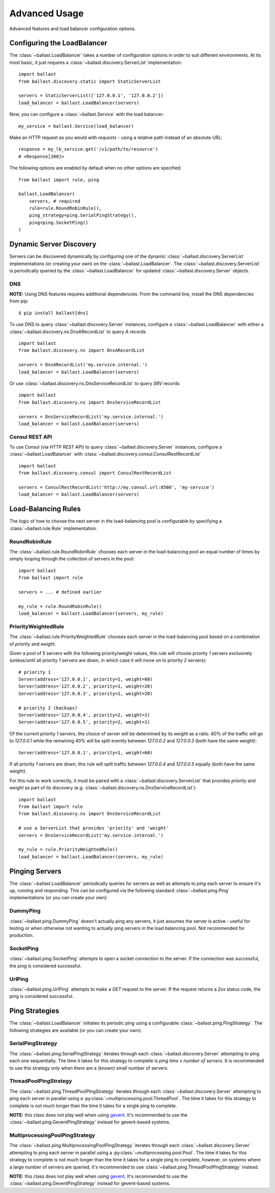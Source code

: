 .. _advanced:

Advanced Usage
==============

.. module:: ballast.service

Advanced features and load balancer configuration options.

Configuring the LoadBalancer
-------------------------------
The :class:`~ballast.LoadBalancer` takes a number of configuration options in order to suit different environments.
At its most basic, it just requires a :class:`~ballast.discovery.ServerList` implementation::

    import ballast
    from ballast.discovery.static import StaticServerList

    servers = StaticServerList(['127.0.0.1', '127.0.0.2'])
    load_balancer = ballast.LoadBalancer(servers)

Now, you can configure a :class:`~ballast.Service` with the load balancer::

    my_service = ballast.Service(load_balancer)

Make an HTTP request as you would with `requests` - using a relative path instead of an absolute URL::

    response = my_lb_service.get('/v1/path/to/resource')
    # <Response[200]>

The following options are enabled by default when no other options are specified::

    from ballast import rule, ping

    ballast.LoadBalancer(
        servers, # required
        rule=rule.RoundRobinRule(),
        ping_strategy=ping.SerialPingStrategy(),
        ping=ping.SocketPing()
    )

Dynamic Server Discovery
------------------------

Servers can be discovered dynamically by configuring one of the dynamic :class:`~ballast.discovery.ServerList`
implementations (or creating your own) on the :class:`~ballast.LoadBalancer`. The :class:`~ballast.discovery.ServerList`
is periodically queried by the :class:`~ballast.LoadBalancer` for updated :class:`~ballast.discovery.Server` objects.

DNS
^^^

**NOTE:** Using DNS features requires additional dependencies.
From the command line, install the DNS dependencies from pip::

    $ pip install ballast[dns]

To use DNS to query :class:`~ballast.discovery.Server` instances, configure a :class:`~ballast.LoadBalancer` with either a
:class:`~ballast.discovery.ns.DnsARecordList` to query `A` records ::

    import ballast
    from ballast.discovery.ns import DnsARecordList

    servers = DnsARecordList('my.service.internal.')
    load_balancer = ballast.LoadBalancer(servers)

Or use :class:`~ballast.discovery.ns.DnsServiceRecordList` to query `SRV` records ::

    import ballast
    from ballast.discovery.ns import DnsServiceRecordList

    servers = DnsServiceRecordList('my.service.internal.')
    load_balancer = ballast.LoadBalancer(servers)

Consul REST API
^^^^^^^^^^^^^^^

To use Consul (via HTTP REST API) to query :class:`~ballast.discovery.Server` instances, configure a :class:`~ballast.LoadBalancer`
with :class:`~ballast.discovery.consul.ConsulRestRecordList` ::

    import ballast
    from ballast.discovery.consul import ConsulRestRecordList

    servers = ConsulRestRecordList('http://my.consul.url:8500', 'my-service')
    load_balancer = ballast.LoadBalancer(servers)

Load-Balancing Rules
--------------------

The logic of how to choose the next server in the load-balancing pool is configurable by specifying a
:class:`~ballast.rule.Rule` implementation.

RoundRobinRule
^^^^^^^^^^^^^^
The :class:`~ballast.rule.RoundRobinRule` chooses each server in the load-balancing pool an equal number of times by
simply looping through the collection of servers in the pool::

    import ballast
    from ballast import rule

    servers = ... # defined earlier

    my_rule = rule.RoundRobinRule()
    load_balancer = ballast.LoadBalancer(servers, my_rule)

PriorityWeightedRule
^^^^^^^^^^^^^^^^^^^^
The :class:`~ballast.rule.PriorityWeightedRule` chooses each server in the load-balancing pool based on a combination of
`priority` and `weight`.

Given a pool of 5 servers with the following priority/weight values, this rule will choose priority `1` servers
exclusively (unless/until all priority `1` servers are down, in which case it will move on to priority `2` servers)::

    # priority 1
    Server(address='127.0.0.1', priority=1, weight=60)
    Server(address='127.0.0.2', priority=1, weight=20)
    Server(address='127.0.0.3', priority=1, weight=20)

    # priority 2 (backups)
    Server(address='127.0.0.4', priority=2, weight=1)
    Server(address='127.0.0.5', priority=2, weight=1)

Of the current priority `1` servers, the choice of server will be determined by its `weight` as a ratio.
60% of the traffic will go to `127.0.0.1` while the remaining 40% will be split evently between `127.0.0.2` and
`127.0.0.3` (both have the same weight)::

    Server(address='127.0.0.1', priority=1, weight=60)

If all priority `1` servers are down, this rule will split traffic between `127.0.0.4` and `127.0.0.5` equally
(both have the same weight).

For this rule to work correctly, it must be paired with a :class:`~ballast.discovery.ServerList`
that provides `priority` and `weight` as part of its discovery (e.g. :class:`~ballast.discovery.ns.DnsServiceRecordList`)::

    import ballast
    from ballast import rule
    from ballast.discovery.ns import DnsServiceRecordList

    # use a ServerList that provides 'priority' and 'weight'
    servers = DnsServiceRecordList('my.service.internal.')

    my_rule = rule.PriorityWeightedRule()
    load_balancer = ballast.LoadBalancer(servers, my_rule)

Pinging Servers
--------------------------

The :class:`~ballast.LoadBalancer` periodically queries for servers as well as attempts to `ping` each server to ensure
it's up, running and responding.  This can be configured via the following standard :class:`~ballast.ping.Ping`
implementations (or you can create your own):

DummyPing
^^^^^^^^^
:class:`~ballast.ping.DummyPing` doesn't actually ping any servers, it just assumes the server is active - useful for
testing or when otherwise not wanting to actually ping servers in the load balancing pool.  Not recommended for production.

SocketPing
^^^^^^^^^^
:class:`~ballast.ping.SocketPing` attempts to open a socket connection to the server. If the connection was successful,
the ping is considered successful.

UrlPing
^^^^^^^^^^
:class:`~ballast.ping.UrlPing` attempts to make a `GET` request to the server.  If the request returns a `2xx` status
code, the ping is considered successful.


Ping Strategies
---------------

The :class:`~ballast.LoadBalancer` initiates its periodic ping using a configurable :class:`~ballast.ping.PingStrategy`.
The following strategies are available (or you can create your own):

SerialPingStrategy
^^^^^^^^^^^^^^^^^^
The :class:`~ballast.ping.SerialPingStrategy` iterates through each :class:`~ballast.discovery.Server` attempting to ping
each one sequentially.  The time it takes for this strategy to complete is `ping time x number of servers`.
It is recommended to use this strategy only when there are a (known) small number of servers.

ThreadPoolPingStrategy
^^^^^^^^^^^^^^^^^^^^^^
The :class:`~ballast.ping.ThreadPoolPingStrategy` iterates through each :class:`~ballast.discovery.Server` attempting to ping
each server in parallel using a :py:class:`~multiprocessing.pool.ThreadPool`. The time it takes for this strategy to complete
is not much longer than the time it takes for a single ping to complete.

**NOTE:** this class does not play well when using `gevent <http://www.gevent.org/>`_. It's recommended to use the
:class:`~ballast.ping.GeventPingStrategy` instead for gevent-based systems.

MultiprocessingPoolPingStrategy
^^^^^^^^^^^^^^^^^^^^^^^^^^^^^^^
The :class:`~ballast.ping.MultiprocessingPoolPingStrategy` iterates through each :class:`~ballast.discovery.Server` attempting to ping
each server in parallel using a :py:class:`~multiprocessing.pool.Pool`. The time it takes for this strategy to complete
is not much longer than the time it takes for a single ping to complete, however, on systems where a large number of servers
are queried, it's recommended to use :class:`~ballast.ping.ThreadPoolPingStrategy` instead.

**NOTE:** this class does not play well when using `gevent <http://www.gevent.org/>`_. It's recommended to use the
:class:`~ballast.ping.GeventPingStrategy` instead for gevent-based systems.

